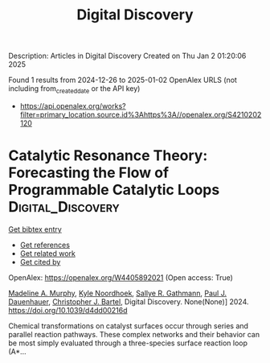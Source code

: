 #+TITLE: Digital Discovery
Description: Articles in Digital Discovery
Created on Thu Jan  2 01:20:06 2025

Found 1 results from 2024-12-26 to 2025-01-02
OpenAlex URLS (not including from_created_date or the API key)
- [[https://api.openalex.org/works?filter=primary_location.source.id%3Ahttps%3A//openalex.org/S4210202120]]

* Catalytic Resonance Theory: Forecasting the Flow of Programmable Catalytic Loops  :Digital_Discovery:
:PROPERTIES:
:UUID: https://openalex.org/W4405892021
:TOPICS: Machine Learning in Materials Science
:PUBLICATION_DATE: 2024-01-01
:END:    
    
[[elisp:(doi-add-bibtex-entry "https://doi.org/10.1039/d4dd00216d")][Get bibtex entry]] 

- [[elisp:(progn (xref--push-markers (current-buffer) (point)) (oa--referenced-works "https://openalex.org/W4405892021"))][Get references]]
- [[elisp:(progn (xref--push-markers (current-buffer) (point)) (oa--related-works "https://openalex.org/W4405892021"))][Get related work]]
- [[elisp:(progn (xref--push-markers (current-buffer) (point)) (oa--cited-by-works "https://openalex.org/W4405892021"))][Get cited by]]

OpenAlex: https://openalex.org/W4405892021 (Open access: True)
    
[[https://openalex.org/A5051959855][Madeline A. Murphy]], [[https://openalex.org/A5033015720][Kyle Noordhoek]], [[https://openalex.org/A5030610409][Sallye R. Gathmann]], [[https://openalex.org/A5003718847][Paul J. Dauenhauer]], [[https://openalex.org/A5065773454][Christopher J. Bartel]], Digital Discovery. None(None)] 2024. https://doi.org/10.1039/d4dd00216d 
     
Chemical transformations on catalyst surfaces occur through series and parallel reaction pathways. These complex networks and their behavior can be most simply evaluated through a three-species surface reaction loop (A*...    

    
